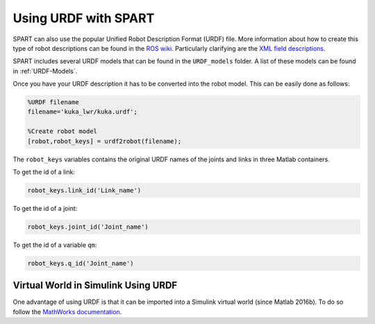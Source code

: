 =====================
Using URDF with SPART
=====================

SPART can also use the popular Unified Robot Description Format (URDF) file. More information about how to create this type of robot descriptions can be found in the `ROS wiki`_. Particularly clarifying are the `XML field descriptions`_.

.. _ROS wiki: http://wiki.ros.org/urdf
.. _XML field descriptions: http://wiki.ros.org/urdf/XML

SPART includes several URDF models that can be found in the ``URDF_models`` folder. A list of these models can be found in :ref:`URDF-Models`.

Once you have your URDF description it has to be converted into the robot model. This can be easily done as follows:

.. code-block:: matlab

	%URDF filename
	filename='kuka_lwr/kuka.urdf';

	%Create robot model
	[robot,robot_keys] = urdf2robot(filename);

The ``robot_keys`` variables contains the original URDF names of the joints and links in three Matlab containers.

To get the id of a link:

.. code-block:: matlab

	robot_keys.link_id('Link_name')

To get the id of a joint:

.. code-block:: matlab

	robot_keys.joint_id('Joint_name')

To get the id of a variable ``qm``:

.. code-block:: matlab

	robot_keys.q_id('Joint_name')


Virtual World in Simulink Using URDF
====================================

One advantage of using URDF is that it can be imported into a Simulink virtual world (since Matlab 2016b). To do so follow the `MathWorks documentation`_.

.. _Mathworks documentation: https://www.mathworks.com/help/sl3d/import-visual-representations-of-robot-models.html